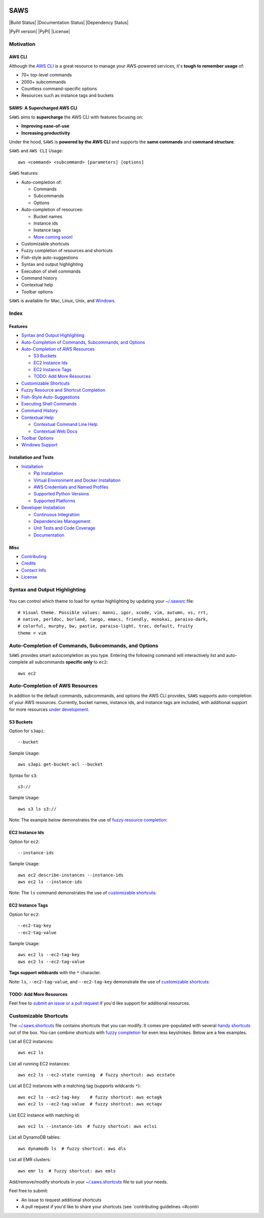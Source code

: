 .. figure:: http://i.imgur.com/vzC5zmA.gif
   :alt: 

SAWS
====

|Build Status| |Documentation Status| |Dependency Status|

|PyPI version| |PyPI| |License|

Motivation
----------

AWS CLI
~~~~~~~

Although the `AWS CLI <https://github.com/aws/aws-cli>`__ is a great
resource to manage your AWS-powered services, it's **tough to remember
usage** of:

-  70+ top-level commands
-  2000+ subcommands
-  Countless command-specific options
-  Resources such as instance tags and buckets

SAWS: A Supercharged AWS CLI
~~~~~~~~~~~~~~~~~~~~~~~~~~~~

``SAWS`` aims to **supercharge** the AWS CLI with features focusing on:

-  **Improving ease-of-use**
-  **Increasing productivity**

Under the hood, ``SAWS`` is **powered by the AWS CLI** and supports the
**same commands** and **command structure**.

``SAWS`` and ``AWS CLI`` Usage:

::

    aws <command> <subcommand> [parameters] [options]

``SAWS`` features:

-  Auto-completion of:

   -  Commands
   -  Subcommands
   -  Options

-  Auto-completion of resources:

   -  Bucket names
   -  Instance ids
   -  Instance tags
   -  `More coming soon! <#todo-add-more-resources>`__

-  Customizable shortcuts
-  Fuzzy completion of resources and shortcuts
-  Fish-style auto-suggestions
-  Syntax and output highlighting
-  Execution of shell commands
-  Command history
-  Contextual help
-  Toolbar options

``SAWS`` is available for Mac, Linux, Unix, and
`Windows <#windows-support>`__.

.. figure:: http://i.imgur.com/Eo12q9T.png
   :alt: 

Index
-----

Features
~~~~~~~~

-  `Syntax and Output Highlighting <#syntax-and-output-highlighting>`__
-  `Auto-Completion of Commands, Subcommands, and
   Options <#auto-completion-of-commands-subcommands-and-options>`__
-  `Auto-Completion of AWS
   Resources <#auto-completion-of-aws-resources>`__

   -  `S3 Buckets <#s3-buckets>`__
   -  `EC2 Instance Ids <#ec2-instance-ids>`__
   -  `EC2 Instance Tags <#ec2-instance-tags>`__
   -  `TODO: Add More Resources <#todo-add-more-resources>`__

-  `Customizable Shortcuts <#customizable-shortcuts>`__
-  `Fuzzy Resource and Shortcut
   Completion <#fuzzy-resource-and-shortcut-completion>`__
-  `Fish-Style Auto-Suggestions <#fish-style-auto-suggestions>`__
-  `Executing Shell Commands <#executing-shell-commands>`__
-  `Command History <#command-history>`__
-  `Contextual Help <#contextual-help>`__

   -  `Contextual Command Line Help <#contextual-command-line-help>`__
   -  `Contextual Web Docs <#contextual-web-docs>`__

-  `Toolbar Options <#toolbar-options>`__
-  `Windows Support <#windows-support>`__

Installation and Tests
~~~~~~~~~~~~~~~~~~~~~~

-  `Installation <#installation>`__

   -  `Pip Installation <#pip-installation>`__
   -  `Virtual Environment and Docker
      Installation <#virtual-environment-and-docker-installation>`__
   -  `AWS Credentials and Named
      Profiles <#aws-credentials-and-named-profiles>`__
   -  `Supported Python Versions <#supported-python-versions>`__
   -  `Supported Platforms <#supported-platforms>`__

-  `Developer Installation <#developer-installation>`__

   -  `Continuous Integration <#continuous-integration>`__
   -  `Dependencies Management <#dependencies-management>`__
   -  `Unit Tests and Code Coverage <#unit-tests-and-code-coverage>`__
   -  `Documentation <#documentation>`__

Misc
~~~~

-  `Contributing <#contributing>`__
-  `Credits <#credits>`__
-  `Contact Info <#contact-info>`__
-  `License <#license>`__

Syntax and Output Highlighting
------------------------------

.. figure:: http://i.imgur.com/xQDpw70.png
   :alt: 

You can control which theme to load for syntax highlighting by updating
your
`~/.sawsrc <https://github.com/donnemartin/saws/blob/master/saws/sawsrc>`__
file:

::

    # Visual theme. Possible values: manni, igor, xcode, vim, autumn, vs, rrt,
    # native, perldoc, borland, tango, emacs, friendly, monokai, paraiso-dark,
    # colorful, murphy, bw, pastie, paraiso-light, trac, default, fruity
    theme = vim

Auto-Completion of Commands, Subcommands, and Options
-----------------------------------------------------

``SAWS`` provides smart autocompletion as you type. Entering the
following command will interactively list and auto-complete all
subcommands **specific only** to ``ec2``:

::

    aws ec2

.. figure:: http://i.imgur.com/P2tL9vW.png
   :alt: 

Auto-Completion of AWS Resources
--------------------------------

In addition to the default commands, subcommands, and options the AWS
CLI provides, ``SAWS`` supports auto-completion of your AWS resources.
Currently, bucket names, instance ids, and instance tags are included,
with additional support for more resources `under
development <#todo-add-more-resources>`__.

S3 Buckets
~~~~~~~~~~

Option for ``s3api``:

::

    --bucket

Sample Usage:

::

    aws s3api get-bucket-acl --bucket

Syntax for ``s3``:

::

    s3://

Sample Usage:

::

    aws s3 ls s3://

Note: The example below demonstrates the use of `fuzzy resource
completion <fuzzy-resource-and-shortcutcompletion>`__:

.. figure:: http://i.imgur.com/39CAS5T.png
   :alt: 

EC2 Instance Ids
~~~~~~~~~~~~~~~~

Option for ``ec2``:

::

    --instance-ids

Sample Usage:

::

    aws ec2 describe-instances --instance-ids
    aws ec2 ls --instance-ids

Note: The ``ls`` command demonstrates the use of `customizable
shortcuts <#customizable-shortcuts>`__:

.. figure:: http://i.imgur.com/jFyCSXl.png
   :alt: 

EC2 Instance Tags
~~~~~~~~~~~~~~~~~

Option for ``ec2``:

::

    --ec2-tag-key
    --ec2-tag-value

Sample Usage:

::

    aws ec2 ls --ec2-tag-key
    aws ec2 ls --ec2-tag-value

**Tags support wildcards** with the ``*`` character.

Note: ``ls``, ``--ec2-tag-value``, and ``--ec2-tag-key`` demonstrate the
use of `customizable shortcuts <#customizable-shortcuts>`__:

.. figure:: http://i.imgur.com/VIKwG3Z.png
   :alt: 

TODO: Add More Resources
~~~~~~~~~~~~~~~~~~~~~~~~

Feel free to `submit an issue or a pull request <#contributions>`__ if
you'd like support for additional resources.

Customizable Shortcuts
----------------------

The
`~/.saws.shortcuts <https://github.com/donnemartin/saws/blob/master/saws/saws.shortcuts>`__
file contains shortcuts that you can modify. It comes pre-populated with
several `handy
shortcuts <https://github.com/donnemartin/saws/blob/master/saws/saws.shortcuts>`__
out of the box. You can combine shortcuts with `fuzzy
completion <#fuzzy-resource-and-shortcut-completion>`__ for even less
keystrokes. Below are a few examples.

List all EC2 instances:

::

    aws ec2 ls

List all running EC2 instances:

::

    aws ec2 ls --ec2-state running  # fuzzy shortcut: aws ecstate

.. figure:: http://i.imgur.com/jYFEsoM.png
   :alt: 

List all EC2 instances with a matching tag (supports wildcards ``*``):

::

    aws ec2 ls --ec2-tag-key    # fuzzy shortcut: aws ectagk
    aws ec2 ls --ec2-tag-value  # fuzzy shortcut: aws ectagv

.. figure:: http://i.imgur.com/PSuwUIw.png
   :alt: 

List EC2 instance with matching id:

::

    aws ec2 ls --instance-ids  # fuzzy shortcut: aws eclsi

.. figure:: http://i.imgur.com/wGcUCsa.png
   :alt: 

List all DynamoDB tables:

::

    aws dynamodb ls  # fuzzy shortcut: aws dls

List all EMR clusters:

::

    aws emr ls  # fuzzy shortcut: aws emls

Add/remove/modify shortcuts in your
`~/.saws.shortcuts <https://github.com/donnemartin/saws/blob/master/saws/shortcuts>`__
file to suit your needs.

Feel free to submit:

-  An issue to request additional shortcuts
-  A pull request if you'd like to share your shortcuts (see
   `contributing guidelines <#contri
